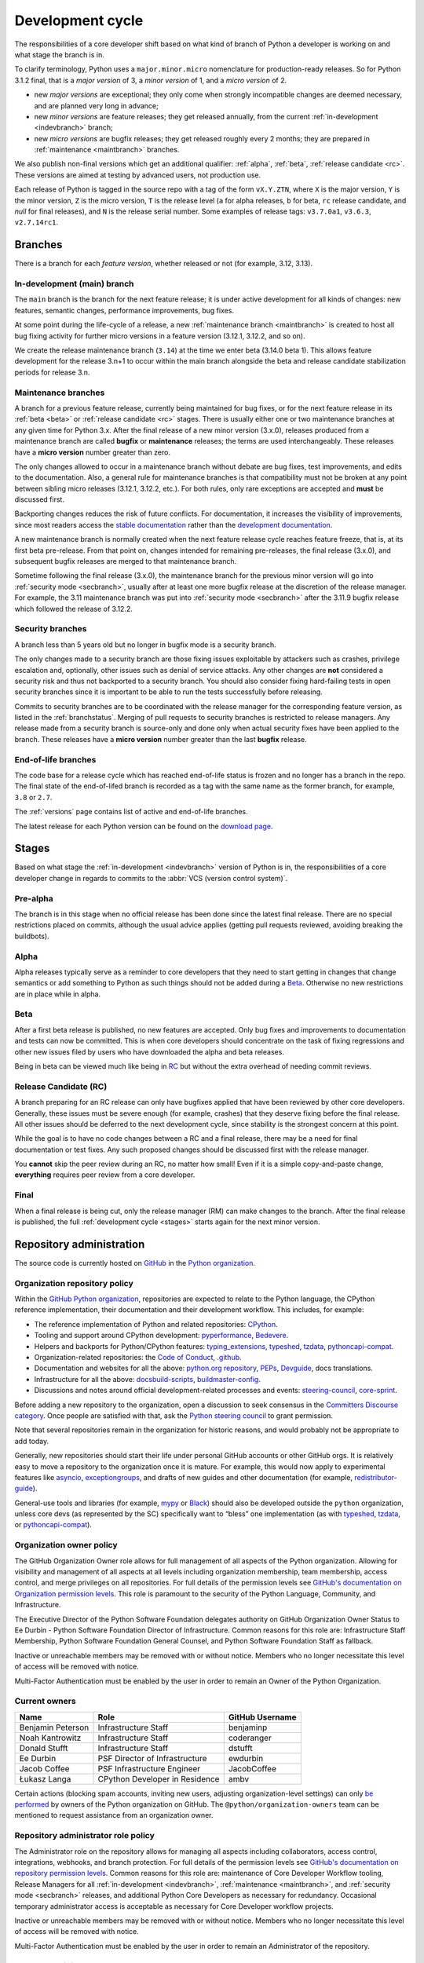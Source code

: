 .. _development-cycle:
.. _devcycle:

Development cycle
=================

The responsibilities of a core developer shift based on what kind of branch of
Python a developer is working on and what stage the branch is in.

To clarify terminology, Python uses a ``major.minor.micro`` nomenclature
for production-ready releases. So for Python 3.1.2 final, that is a *major
version* of 3, a *minor version* of 1, and a *micro version* of 2.

* new *major versions* are exceptional; they only come when strongly
  incompatible changes are deemed necessary, and are planned very long
  in advance;

* new *minor versions* are feature releases; they get released annually,
  from the current :ref:`in-development <indevbranch>` branch;

* new *micro versions* are bugfix releases; they get released roughly
  every 2 months; they are prepared in :ref:`maintenance <maintbranch>`
  branches.

We also publish non-final versions which get an additional qualifier:
:ref:`alpha`, :ref:`beta`, :ref:`release candidate <rc>`.  These versions
are aimed at testing by advanced users, not production use.

Each release of Python is tagged in the source repo with a tag of the form
``vX.Y.ZTN``, where ``X`` is the major version, ``Y`` is the
minor version, ``Z`` is the micro version, ``T`` is the release level
(``a`` for alpha releases, ``b`` for beta, ``rc`` release candidate,
and *null* for final releases), and ``N`` is the release serial number.
Some examples of release tags: ``v3.7.0a1``, ``v3.6.3``, ``v2.7.14rc1``.

Branches
--------

There is a branch for each *feature version*, whether released or not (for
example, 3.12, 3.13).


.. _indevbranch:

In-development (main) branch
^^^^^^^^^^^^^^^^^^^^^^^^^^^^

The ``main`` branch is the branch for the next feature release; it is
under active development for all kinds of changes: new features, semantic
changes, performance improvements, bug fixes.

At some point during the life-cycle of a release, a
new :ref:`maintenance branch <maintbranch>` is created to host all bug fixing
activity for further micro versions in a feature version (3.12.1, 3.12.2, and so
on).

We create the release maintenance branch
(``3.14``) at the time we enter beta (3.14.0 beta 1).  This allows
feature development for the release 3.n+1 to occur within the main
branch alongside the beta and release candidate stabilization periods
for release 3.n.

.. _maintbranch:

Maintenance branches
^^^^^^^^^^^^^^^^^^^^

A branch for a previous feature release, currently being maintained for bug
fixes, or for the next feature release in its
:ref:`beta <beta>` or :ref:`release candidate <rc>` stages.
There is usually either one or two maintenance branches at any given time for
Python 3.x.  After the final release of a new minor version (3.x.0), releases
produced from a maintenance branch are called **bugfix** or **maintenance**
releases; the terms are used interchangeably. These releases have a
**micro version** number greater than zero.

The only changes allowed to occur in a maintenance branch without debate are
bug fixes, test improvements, and edits to the documentation.
Also, a general rule for maintenance branches is that compatibility
must not be broken at any point between sibling micro releases (3.12.1, 3.12.2,
etc.).  For both rules, only rare exceptions are accepted and **must** be
discussed first.

Backporting changes reduces the risk of future conflicts.
For documentation, it increases the visibility of improvements,
since most readers access the `stable documentation <https://docs.python.org/3/>`__
rather than the `development documentation <https://docs.python.org/dev/>`__.

A new maintenance branch is normally created when the next feature release
cycle reaches feature freeze, that is, at its first beta pre-release.
From that point on, changes intended for remaining pre-releases, the final
release (3.x.0), and subsequent bugfix releases are merged to
that maintenance branch.

Sometime following the final release (3.x.0), the maintenance branch for
the previous minor version will go into :ref:`security mode <secbranch>`,
usually after at least one more bugfix release at the discretion of the
release manager.  For example, the 3.11 maintenance branch was put into
:ref:`security mode <secbranch>` after the 3.11.9 bugfix release
which followed the release of 3.12.2.

.. _secbranch:

Security branches
^^^^^^^^^^^^^^^^^

A branch less than 5 years old but no longer in bugfix mode is a security
branch.

The only changes made to a security branch are those fixing issues exploitable
by attackers such as crashes, privilege escalation and, optionally, other
issues such as denial of service attacks.  Any other changes are
**not** considered a security risk and thus not backported to a security branch.
You should also consider fixing hard-failing tests in open security branches
since it is important to be able to run the tests successfully before releasing.

Commits to security branches are to be coordinated with the release manager
for the corresponding feature version, as listed in the :ref:`branchstatus`.
Merging of pull requests to security branches is restricted to release managers.
Any release made from a security branch is source-only and done only when actual
security fixes have been applied to the branch. These releases have a
**micro version** number greater than the last **bugfix** release.

.. _eolbranch:

End-of-life branches
^^^^^^^^^^^^^^^^^^^^

The code base for a release cycle which has reached end-of-life status
is frozen and no longer has a branch in the repo.  The final state of
the end-of-lifed branch is recorded as a tag with the same name as the
former branch, for example, ``3.8`` or ``2.7``.

The :ref:`versions` page contains list of active and end-of-life branches.

The latest release for each Python version can be found on the `download page
<https://www.python.org/downloads/>`_.

.. _stages:

Stages
------

Based on what stage the :ref:`in-development <indevbranch>` version of Python
is in, the responsibilities of a core developer change in regards to commits
to the :abbr:`VCS (version control system)`.


Pre-alpha
^^^^^^^^^

The branch is in this stage when no official release has been done since
the latest final release.  There are no special restrictions placed on
commits, although the usual advice applies (getting pull requests reviewed,
avoiding breaking the buildbots).

.. _alpha:

Alpha
^^^^^

Alpha releases typically serve as a reminder to core developers that they
need to start getting in changes that change semantics or add something to
Python as such things should not be added during a Beta_. Otherwise no new
restrictions are in place while in alpha.

.. _beta:

Beta
^^^^

After a first beta release is published, no new features are accepted.  Only
bug fixes and improvements to documentation and tests can now be committed.
This is when core developers should concentrate on the task of fixing
regressions and other new issues filed by users who have downloaded the alpha
and beta releases.

Being in beta can be viewed much like being in RC_ but without the extra
overhead of needing commit reviews.


.. _rc:

Release Candidate (RC)
^^^^^^^^^^^^^^^^^^^^^^

A branch preparing for an RC release can only have bugfixes applied that have
been reviewed by other core developers.  Generally, these issues must be
severe enough (for example, crashes) that they deserve fixing before the final release.
All other issues should be deferred to the next development cycle, since
stability is the strongest concern at this point.

While the goal is to have no code changes between a RC and a final release,
there may be a need for final documentation or test fixes. Any such proposed
changes should be discussed first with the release manager.

You **cannot** skip the peer review during an RC, no matter how small! Even if
it is a simple copy-and-paste change, **everything** requires peer review from
a core developer.

.. _final:

Final
^^^^^

When a final release is being cut, only the release manager (RM) can make
changes to the branch.  After the final release is published, the full
:ref:`development cycle <stages>` starts again for the next minor version.


Repository administration
-------------------------

The source code is currently hosted on `GitHub
<https://github.com/python/cpython>`_ in the `Python organization <https://github.com/python/>`_.

Organization repository policy
^^^^^^^^^^^^^^^^^^^^^^^^^^^^^^

Within the `GitHub Python organization <https://github.com/python/>`_,
repositories are expected to relate to the Python language, the CPython
reference implementation, their documentation and their development workflow.
This includes, for example:

* The reference implementation of Python and related repositories: `CPython <https://github.com/python/cpython>`_.
* Tooling and support around CPython development: `pyperformance <https://github.com/python/pyperformance>`_, `Bedevere <https://github.com/python/bedevere>`_.
* Helpers and backports for Python/CPython features: `typing_extensions <https://github.com/python/typing_extensions>`_, `typeshed <https://github.com/python/typeshed>`_, `tzdata <https://github.com/python/tzdata>`_, `pythoncapi-compat <https://github.com/python/pythoncapi-compat>`_.
* Organization-related repositories: the `Code of Conduct <https://github.com/python/pycon-code-of-conduct>`_, `.github <https://github.com/python/.github>`_.
* Documentation and websites for all the above: `python.org repository <https://github.com/python/pythondotorg>`_, `PEPs <https://github.com/python/peps>`_, `Devguide <https://github.com/python/devguide>`_, docs translations.
* Infrastructure for all the above: `docsbuild-scripts <https://github.com/python/docsbuild-scripts>`_, `buildmaster-config <https://github.com/python/buildmaster-config>`_.
* Discussions and notes around official development-related processes and events: `steering-council <https://github.com/python/steering-council>`_, `core-sprint <https://github.com/python/core-sprint>`_.

Before adding a new repository to the organization, open a discussion to seek consensus
in the `Committers Discourse category <https://discuss.python.org/c/committers/5>`_.
Once people are satisfied with that, ask the `Python steering council <https://github.com/python/steering-council>`_
to grant permission.

Note that several repositories remain in the organization for historic reasons,
and would probably not be appropriate to add today.

Generally, new repositories should start their life under personal GitHub
accounts or other GitHub orgs. It is relatively easy to move a repository to
the organization once it is mature. For example, this would now apply to
experimental features like `asyncio <https://github.com/python/asyncio>`_,
`exceptiongroups <https://github.com/python/exceptiongroups>`_,
and drafts of new guides and other documentation (for example, `redistributor-guide
<https://github.com/python/redistributor-guide>`_).

General-use tools and libraries (for example, `mypy <https://github.com/python/mypy>`_
or `Black <https://github.com/psf/black>`_) should also be developed outside
the ``python`` organization, unless core devs (as represented by the SC)
specifically want to “bless” one implementation (as with
`typeshed <https://github.com/python/typeshed>`_,
`tzdata <https://github.com/python/tzdata>`_, or
`pythoncapi-compat <https://github.com/python/pythoncapi-compat>`_).


Organization owner policy
^^^^^^^^^^^^^^^^^^^^^^^^^

The GitHub Organization Owner role allows for full management of all aspects of
the Python organization. Allowing for visibility and management of all aspects
at all levels including organization membership, team membership, access
control, and merge privileges on all repositories. For full details of the
permission levels see `GitHub's documentation on Organization permission
levels
<https://docs.github.com/en/organizations/managing-peoples-access-to-your-organization-with-roles/roles-in-an-organization#permissions-for-organization-roles>`_.
This role is paramount to the security of the Python Language, Community, and
Infrastructure.

The Executive Director of the Python Software Foundation delegates authority on
GitHub Organization Owner Status to Ee Durbin - Python Software
Foundation Director of Infrastructure. Common reasons for this role are:
Infrastructure Staff Membership, Python Software Foundation General Counsel,
and Python Software Foundation Staff as fallback.

Inactive or unreachable members may be removed with or without notice. Members
who no longer necessitate this level of access will be removed with notice.

Multi-Factor Authentication must be enabled by the user in order to remain an
Owner of the Python Organization.

.. _current owners:

Current owners
^^^^^^^^^^^^^^

+----------------------+--------------------------------+-----------------+
| Name                 | Role                           | GitHub Username |
+======================+================================+=================+
| Benjamin Peterson    | Infrastructure Staff           | benjaminp       |
+----------------------+--------------------------------+-----------------+
| Noah Kantrowitz      | Infrastructure Staff           | coderanger      |
+----------------------+--------------------------------+-----------------+
| Donald Stufft        | Infrastructure Staff           | dstufft         |
+----------------------+--------------------------------+-----------------+
| Ee Durbin            | PSF Director of Infrastructure | ewdurbin        |
+----------------------+--------------------------------+-----------------+
| Jacob Coffee         | PSF Infrastructure Engineer    | JacobCoffee     |
+----------------------+--------------------------------+-----------------+
| Łukasz Langa         | CPython Developer in Residence | ambv            |
+----------------------+--------------------------------+-----------------+

Certain actions (blocking spam accounts, inviting new users, adjusting
organization-level settings) can only `be performed`_ by owners of the Python
organization on GitHub. The ``@python/organization-owners`` team can be
mentioned to request assistance from an organization owner.

.. _be performed: https://docs.github.com/en/organizations/managing-peoples-access-to-your-organization-with-roles/roles-in-an-organization#permissions-for-organization-roles

Repository administrator role policy
^^^^^^^^^^^^^^^^^^^^^^^^^^^^^^^^^^^^

The Administrator role on the repository allows for managing all aspects
including collaborators, access control, integrations, webhooks, and branch
protection. For full details of the permission levels see `GitHub's
documentation on repository permission levels
<https://docs.github.com/en/organizations/managing-peoples-access-to-your-organization-with-roles/roles-in-an-organization#permissions-for-organization-roles>`_.
Common reasons for this role are: maintenance of Core Developer
Workflow tooling, Release Managers for all :ref:`in-development <indevbranch>`,
:ref:`maintenance <maintbranch>`, and :ref:`security mode <secbranch>`
releases, and additional Python Core Developers as necessary for redundancy.
Occasional temporary administrator access is acceptable as necessary for Core
Developer workflow projects.

Inactive or unreachable members may be removed with or without notice. Members
who no longer necessitate this level of access will be removed with notice.

Multi-Factor Authentication must be enabled by the user in order to remain an
Administrator of the repository.

Current administrators
^^^^^^^^^^^^^^^^^^^^^^

+-------------------+----------------------------------------------------------+-----------------+
| Name              | Role                                                     | GitHub Username |
+===================+==========================================================+=================+
| Hugo van Kemenade | Python 3.14 and 3.15 Release Manager                     | hugovk          |
+-------------------+----------------------------------------------------------+-----------------+
| Thomas Wouters    | Python 3.12 and 3.13 Release Manager                     | Yhg1s           |
+-------------------+----------------------------------------------------------+-----------------+
| Pablo Galindo     | Python 3.10 and 3.11 Release Manager,                    | pablogsal       |
|                   | Maintainer of buildbot.python.org                        |                 |
+-------------------+----------------------------------------------------------+-----------------+
| Łukasz Langa      | Python 3.9 Release Manager,                              | ambv            |
|                   | PSF CPython Developer in Residence 2021-present          |                 |
+-------------------+----------------------------------------------------------+-----------------+
| Brett Cannon      |                                                          | brettcannon     |
+-------------------+----------------------------------------------------------+-----------------+
| Ezio Melotti      | Maintainer of bugs.python.org GitHub webhook integration | ezio-melotti    |
+-------------------+----------------------------------------------------------+-----------------+
| Mariatta Wijaya   | Maintainer of bedevere, blurb_it and miss-islington      | Mariatta        |
+-------------------+----------------------------------------------------------+-----------------+
| Seth Larson       | PSF Security Developer-in-Residence                      | sethmlarson     |
+-------------------+----------------------------------------------------------+-----------------+

Repository release manager role policy
^^^^^^^^^^^^^^^^^^^^^^^^^^^^^^^^^^^^^^

Release Managers for :ref:`in-development <indevbranch>`, :ref:`maintenance
<maintbranch>`, and :ref:`security mode <secbranch>` Python releases are
granted Administrator privileges on the repository. Once a release branch has
entered :ref:`end-of-life <eolbranch>`, the Release Manager for that branch
creates a final tag and deletes the branch. After this, they are
removed as an Administrator.

Multi-Factor Authentication must be enabled by the user in order to retain
access as a Release Manager of the branch.

PyPI organization policy
^^^^^^^^^^^^^^^^^^^^^^^^

The Python core team owns the :pypi-org:`cpython` and :pypi-org:`python`
organizations on PyPI for publishing packages.
The main benefits of adding packages to these organizations:

* Visibility: we can see our packages under a PyPI org page
* Maintainability: we can share granular PyPI access to improve the bus factor

The general policy on which organization to use:

* :pypi-org:`cpython`:
  for development tools that are tied fairly closely to CPython development.
  For example, :pypi:`blurb` and :pypi:`cherry-picker`.
  Users generally shouldn’t have to care except for developing CPython itself
  (although that doesn’t mean the tools necessarily have to be unusable for
  anyone else).
* :pypi-org:`python`:
  for general-audience projects that are maintained by the Python core team.
  For example, :pypi:`pyperformance`, :pypi:`python-docs-theme` and
  :pypi:`tzdata`.


Governance
----------

The Python Steering Council has overall authority over Python and has delegated
some of its responsibilities to other groups.

This table lists the PEPs defining each group's responsibilities,
and the repository where you can open an issue to ask for a decision.

.. list-table::
   :header-rows: 1

   * - Name
     - PEP
     - Contact repo
   * - Steering Council
     - :pep:`13`
     - :github:`python/steering-council`
   * - C API Working Group
     - :pep:`731`
     - :github:`capi-workgroup/decisions`
   * - Documentation Editorial Board
     - :pep:`732`
     - :github:`python/editorial-board`
   * - Typing Council
     - :pep:`729`
     - :github:`python/typing-council`

.. seealso::

   All governance PEPs: https://peps.python.org/topic/governance/
